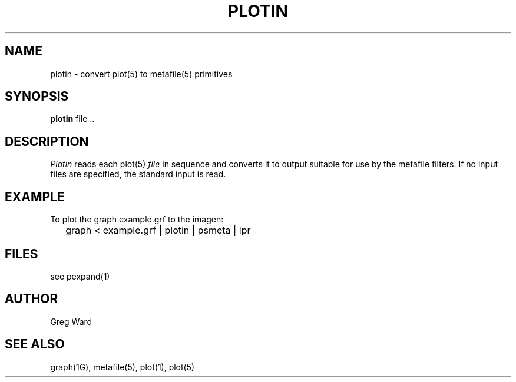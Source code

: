 .\" RCSid "$Id: plotin.1,v 1.3 2016/05/12 16:12:13 greg Exp $"
.TH PLOTIN 1 6/24/98 RADIANCE
.SH NAME
plotin - convert plot(5) to metafile(5) primitives
.SH SYNOPSIS
.B plotin
file ..
.SH DESCRIPTION
.I Plotin
reads each plot(5)
.I file
in sequence and converts it to output suitable for use by
the metafile filters.
If no input files are specified, the standard input is read.
.SH EXAMPLE
To plot the graph example.grf to the imagen:
.IP "" .2i
graph < example.grf | plotin | psmeta | lpr
.SH FILES
see pexpand(1)
.SH AUTHOR
Greg Ward
.SH "SEE ALSO"
graph(1G), metafile(5), plot(1), plot(5)
